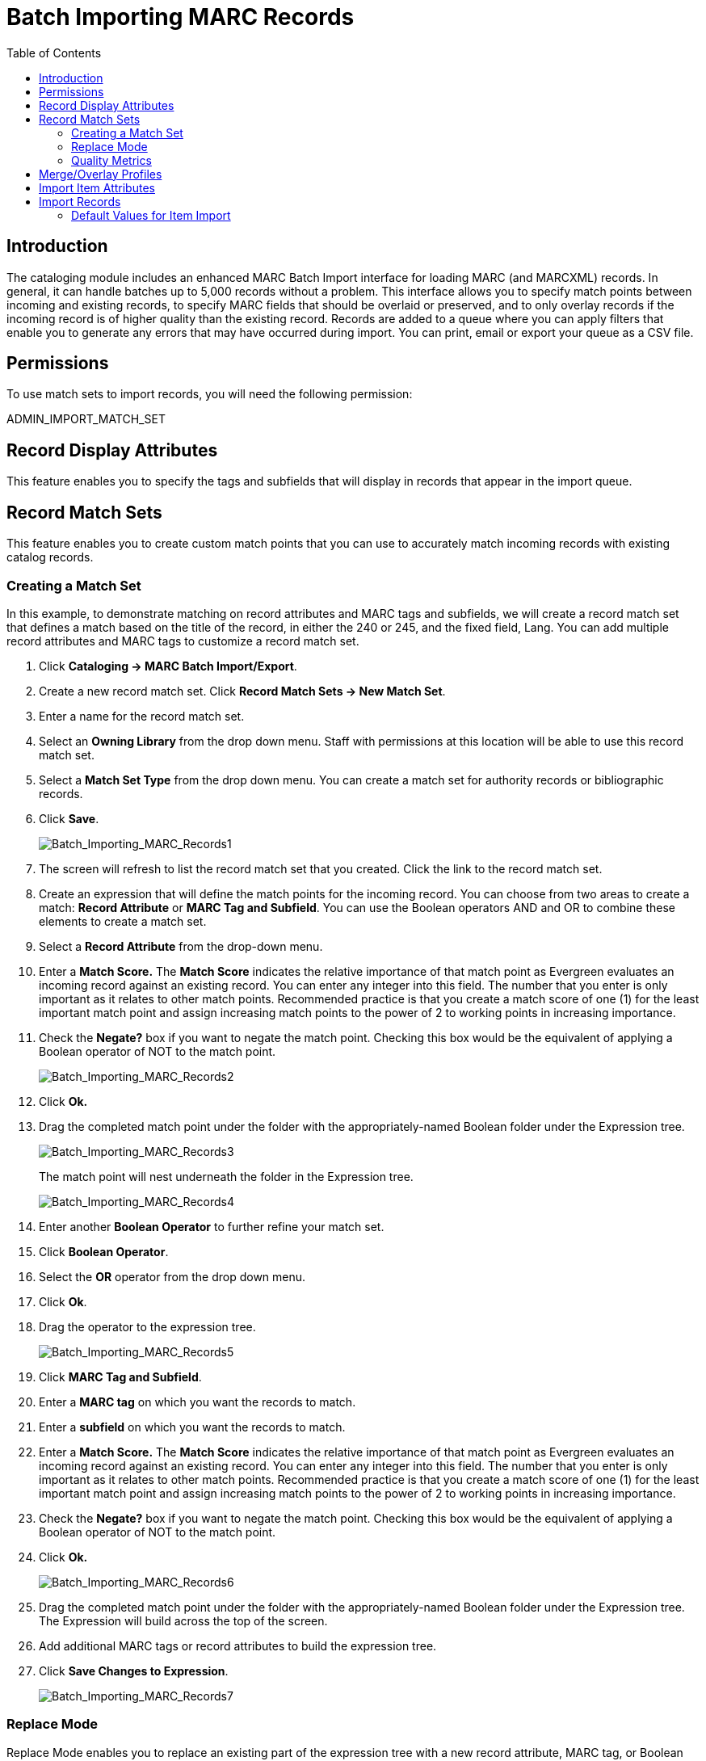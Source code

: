 = Batch Importing MARC Records =
:toc:

== Introduction ==

indexterm:[MARC records,importing,using the staff client]

[[batchimport]]
The cataloging module includes an enhanced MARC Batch Import interface for
loading MARC (and MARCXML) records. In general, it can handle batches up to 5,000 records
without a problem. This interface allows you to specify match points
between incoming and existing records, to specify MARC fields that should be
overlaid or preserved, and to only overlay records if the incoming record is
of higher quality than the existing record. Records are added to a queue where
you can apply filters that enable you to generate any errors that may have
occurred during import. You can print, email or export your queue as a CSV file.

== Permissions ==

To use match sets to import records, you will need the following permission:

ADMIN_IMPORT_MATCH_SET


== Record Display Attributes ==

This feature enables you to specify the tags and subfields that will display in
records that appear in the import queue. 


[[matchsets]]
== Record Match Sets ==

This feature enables you to create custom match points that you can use to
accurately match incoming records with existing catalog records.  
  
=== Creating a Match Set ===

In this example, to demonstrate matching on record attributes and MARC tags and
subfields, we will create a record match set that defines a match based on the
title of the record, in either the 240 or 245, and the fixed field, Lang.  You
can add multiple record attributes and MARC tags to customize a record match
set.
 

. Click *Cataloging -> MARC Batch Import/Export*.

. Create a new record match set.  Click *Record Match Sets -> New Match Set*.

. Enter a name for the record match set.

. Select an *Owning Library* from the drop down menu.  Staff with permissions
at this location will be able to use this record match set.

. Select a *Match Set Type* from the drop down menu.  You can create a match
set for authority records or bibliographic records.

. Click *Save*.
+
image::media/Batch_Importing_MARC_Records1.jpg[Batch_Importing_MARC_Records1]

. The screen will refresh to list the record match set that you created. Click
the link to the record match set.

. Create an expression that will define the match points for the incoming
record.  You can choose from two areas to create a match: *Record Attribute* or
*MARC Tag and Subfield*.  You can use the Boolean operators AND and OR to
combine these elements to create a match set.

. Select a *Record Attribute* from the drop-down menu.

. Enter a *Match Score.*  The *Match Score* indicates the relative importance
of that match point as Evergreen evaluates an incoming record against an
existing record. You can enter any integer into this field.  The number that
you enter is only important as it relates to other match points.  Recommended
practice is that you create a match score of one (1) for the least important
match point and assign increasing match points to the power of 2 to working
points in increasing importance.

. Check the *Negate?* box if you want to negate the match point. Checking
this box would be the equivalent of applying a Boolean operator of NOT to the
match point.
+
image::media/Batch_Importing_MARC_Records2.jpg[Batch_Importing_MARC_Records2]

. Click *Ok.*

. Drag the completed match point under the folder with the
appropriately-named Boolean folder under the Expression tree.
+
image::media/Batch_Importing_MARC_Records3.jpg[Batch_Importing_MARC_Records3]
+
The match point will nest underneath the folder in the Expression tree.
+
image::media/Batch_Importing_MARC_Records4.jpg[Batch_Importing_MARC_Records4]

. Enter another *Boolean Operator* to further refine your match set.

. Click *Boolean Operator*.

. Select the *OR* operator from the drop down menu.

. Click *Ok*.

. Drag the operator to the expression tree.
+
image::media/Batch_Importing_MARC_Records5.jpg[Batch_Importing_MARC_Records5]

. Click *MARC Tag and Subfield*.

. Enter a *MARC tag* on which you want the records to match.

. Enter a *subfield* on which you want the records to match.

. Enter a *Match Score.*  The *Match Score* indicates the relative importance
of that match point as Evergreen evaluates an incoming record against an
existing record. You can enter any integer into this field.  The number that
you enter is only important as it relates to other match points.  Recommended
practice is that you create a match score of one (1) for the least important
match point and assign increasing match points to the power of 2 to working
points in increasing importance.

. Check the *Negate?* box if you want to negate the match point.  Checking
this box would be the equivalent of applying a Boolean operator of NOT to the
match point.

. Click *Ok.*
+
image::media/Batch_Importing_MARC_Records6.jpg[Batch_Importing_MARC_Records6]

. Drag the completed match point under the folder with the
appropriately-named Boolean folder under the Expression tree. The Expression
will build across the top of the screen.

. Add additional MARC tags or record attributes to build the expression tree.

. Click *Save Changes to Expression*.
+
image::media/Batch_Importing_MARC_Records7.jpg[Batch_Importing_MARC_Records7]

=== Replace Mode ===

Replace Mode enables you to replace an existing part of the expression tree
with a new record attribute, MARC tag, or Boolean operator.  For example, if
the top of the tree is AND, in Replace Mode, you could change that to an OR.

. Create a working match point.

. Click *Enter Replace Mode*.

. Highlight the piece of the tree that you want to replace.

. Drag the replacement piece over the highlighted piece.

. Click *Exit Replace Mode*.


=== Quality Metrics ===

. Set the *Quality Metrics for this Match Set*.  Quality metrics are used to
determine the overall quality of a record.  Each metric is given a weight and
the total quality value for a record is equal to the sum of all metrics that
apply to that record.  For example, a record that has been cataloged thoroughly
and contains accurate data would be more valuable than one of poor quality. You
may want to ensure that the incoming record is of the same or better quality
than the record that currently exists in your catalog; otherwise, you may want
the match to fail.  The quality metric is optional.

. You can create quality metrics based on the record attribute or the MARC Tag
and Subfield.

. Click *Record Attribute.*

. Select an attribute from the drop down menu.

. Enter a value for the attribute.

. Enter a match score.  You can enter any integer into this field. The number
that you enter is only important as it relates to other quality values for the
current configuration.  Higher scores would indicate increasing quality of
incoming records. You can, as in the expression match score, increase the
quality points by increasing subsequent records by a power of 2 (two).

. Click *Ok*.
+
image::media/Batch_Importing_MARC_Records8.jpg[Batch_Importing_MARC_Records8]

== Merge/Overlay Profiles ==

If Evergreen finds a match for an incoming record in the database, you need to identify which fields should be replaced, which should be preserved, and which should be added to the record.
Click the Merge/Overlay Profiles button to create a profile that contains this information.

You can use these profiles when importing records through the MARC Batch Importer or Acquisitions Load MARC Order Records interface.

You can create a new profile by clicking the New Merge Profile button. Available options for handling the fields include:

. _Preserve specification_ - fields in the existing record that should be preserved.

. _Replace specification_ - fields in existing record that should be replaced by those in the incoming record.

. _Add specification_ - fields from incoming record that should be added to existing record (in addition to any already there.)

. _Remove specification_ - fields that should be removed from incoming record.

. _Update bib source_ - If this value is false, just the bibliographic data will be updated when you overlay a new MARC record.  If it is true, then Evergreen will also update
the record's bib source to the one you select on import; the last edit date to the date the new record is imported, and the last editor to the person who imported the new
record.

You can add multiple tags to the specification options, separating each tag with a comma.


== Import Item Attributes ==
If you are importing items with your records, you will need to map the data in
your holdings tag to fields in the item record. Click the *Holdings Import
Profile* button to map this information.

. Click the *New Definition* button to create a new mapping for the holdings tag.
. Add a *Name* for the definition.
. Use the *Tag* field to identify the MARC tag that contains your holdings
  information.
. Add the subfields that contain specific item information to the appropriate
  item field.
. At a minimum, you should add the subfields that identify the *Circulating
Library*, the *Owning Library*, the *Call Number* and the *Barcode*.

NOTE: All fields (except for Name and Tag) can contain a MARC subfield code
(such as "a") or an XPATH query. You can also use the
related library settings to set defaults for some of these fields.

image::media/batch_import_profile.png[Partial Screenshot of a Holdings Import Profile]

.Holdings Import Profile Fields
[options="header"]
|=============================
|Field | Recommended | Description
|Name | Yes | Name you will choose from the MARC Batch Import screen
|Tag | Yes | MARC Holdings Tag/Field (e.g. 949). Use the Tag field to
identify the MARC tag that contains your holdings information.
|Barcode | Yes |
|Call Number | Yes |
|Circulating Library | Yes |
|Owning Library | Yes |
|Alert Message ||
|Circulate ||
|Circulate As MARC Type ||
|Circulation Modifier ||
|Copy Number ||
|Deposit ||
|Deposit Amount ||
|Holdable ||
|OPAC Visible ||
|Overlay Match ID || The copy ID of an existing item to overlay
|Parts Data || Of the format `PART LABEL 1\|PART LABEL 2`.
|Price ||
|Private Note ||
|Public Note ||
|Reference ||
|Shelving Location ||
|Stat Cat Data || Of the format `CATEGORY 1\|VALUE 1\|\|CATEGORY 2\|VALUE 2`.
If you are overlaying existing items which already have stat cats
attached to them, the overlay process will keep those values unless the
incoming items contain updated values for matching categories.
|Status ||
|=============================


== Import Records ==

The *Import Records* interface incorporates record match sets, quality metrics,
more merging options, and improved ways to manage your queue.  In this example,
we will import a batch of records.  One of the records in the queue will
contain a matching record in the catalog that is of lower quality than the
incoming record.  We will import the record according to the guidelines set by
our record match set, quality metrics, and merge/overlay choices that we will
select.

. Select a *Record Type* from the drop down menu.

. Create a queue to which you can upload your records, or add you records to
an existing queue.  Queues are linked to match sets and a holdings import
profile. You cannot change a holdings import or record match set for a queue.

. Select a *Record Match Set* from the drop down menu.

. Select a *Holdings Import Profile* if you want to import holdings that are
attached to your records.

. Select a *Record Source* from the drop down menu.

. Select a *Merge Profile*.  Merge profiles enable you to specify which tags
should be removed or preserved in incoming records.

. Choose one of the following import options if you want to auto-import
records:

.. *Merge on Single Match* - Using the Record Match Set, Evergreen will only
attempt to perform the merge/overlay action if only one match was found in the
catalog.

.. *Merge on Best Match* - If more than one match is found in the catalog for a
given record, Evergreen will attempt to perform the merge/overlay action with
the best match as defined by the match score and quality metric.
+
NOTE: Quality ratio affects only the *Merge on Single Match* and *Merge on Best
Match* options.

. Enter a *Best/Single Match Minimum Quality Ratio.*  Divide the incoming
record quality score by the record quality score of the best match that might
exist in the catalog.  By default, Evergreen will assign any record a quality
score of 1 (one).  If you want to ensure that the inbound record is only
imported when it has a higher quality than the best match, then you must enter
a ratio that is higher than 1.  For example, if you want the incoming record to
have twice the quality of an existing record, then you should enter a 2 (two)
in this field.  If you want to bypass all quality restraints, enter a 0 (zero)
in this field.

. Select an *Insufficient Quality Fall-Through Profile* if desired.  This
field enables you to indicate that if the inbound record does not meet the
configured quality standards, then you may still import the record using an
alternate merge profile.  This field is typically used for selecting a merge
profile that allows the user to import holdings attached to a lower quality
record without replacing the existing (target) record with the incoming record.
This field is optional.  

. Under *Copy Import Actions*, choose _Auto-overlay In-process Acquisitions
Copies_ if you want to overlay temporary copies that were created by the
Acquisitions module.  The system will attempt to overlay copies that:

* have associated lineitem details (that is, they were created by the acquisitions process),
* that lineitem detail has the same owning_lib as the incoming copy's owning_lib, and
* the current copy associated with that lineitem detail is _In process_.

. *Browse* to find the appropriate file, and click *Upload*.  The file will
be uploaded to a queue. The file can be in either MARC or MARCXML format.
+
image::media/marc_batch_import_acq_overlay.png[Batch Importing MARC Records]

. The screen will display records that have been uploaded to your queue. Above
the table there are three sections:
  * *Queue Actions* lists common actions for this queue. _Export Non-Imported
Records_ will export a MARC file of records that failed to import, allowing
those records to be edited as needed and imported separately. (Those
records can be viewed by clicking the _Limit to Non-Imported Records_
filter.)
  * *Queue Summary* shows a brief summary of the records included in the queue.
  * *Queue Filters* provides options for limiting which records display in the
table.
+
image::media/Batch_Importing_MARC_Records15.jpg[Batch_Importing_MARC_Records15]

. If Evergreen indicates that matching records exist, then click the
*Matches* link to view the matching records.  Check the box adjacent to the
existing record that you want to merge with the incoming record. 
+
image::media/Batch_Importing_MARC_Records10.jpg[Batch_Importing_MARC_Records10]

. Click *Back to Import Queue*.

. Check the boxes of the records that you want to import, and click *Import
Selected Records*, or click *Import All Records*.

. A pop up window will offer you the same import choices that were present on
the *Import Records* screen.  You can choose one of the import options, or
click *Import*.
+
image::media/marc_batch_import_popup.png[Batch Importing MARC Records Popup]

. The screen will refresh.  The *Queue Summary* indicates that the record was
imported.  The *Import Time* column records the date that the record was
imported. Also, the *Imported As* column should now display the database ID (also known as the bib record number) for the imported record.
+
image::media/Batch_Importing_MARC_Records12.jpg[Batch_Importing_MARC_Records12] 

. You can confirm that the record was imported by using the value of the *Imported As* column by selecting the menu *Cataloging* -> *Retrieve title by database ID* and using the supplied *Imported As* number. Alternatively, you can search the catalog to confirm that the record was imported.
+
image::media/Batch_Importing_MARC_Records14.jpg[Batch_Importing_MARC_Records14] 


Default Values for Item Import 
~~~~~~~~~~~~~~~~~~~~~~~~~~~~~~

Evergreen now supports additional functionality for importing items through *Cataloging* -> *MARC Batch Import/Export*.  When items are imported via a *Holdings Import Profile* in *Cataloging* -> *MARC Batch Import/Export*, Evergreen will create an item-level record for each copy.  If an item barcode, call number, shelving location, or circulation modifier is not set in the embedded holdings, Evergreen will apply a default value based on the configured Library Settings.  A default prefix can be applied to the auto-generated call numbers and item barcodes.

The following *Library Settings* can be configured to apply these default values to imported items:

* *Vandelay: Generate Default Barcodes* —Auto-generate default item barcodes when no item barcode is present

* *Vandelay: Default Barcode Prefix* —Apply this prefix to any auto-generated item barcodes

* *Vandelay: Generate Default Call Numbers* —Auto-generate default item call numbers when no item call number is present

* *Vandelay: Default Call Number Prefix* —Apply this prefix to any auto-generated item call numbers

* *Vandelay: Default Copy Location* —Default copy location value for imported items

* *Vandelay: Default Circulation Modifier* —Default circulation modifier value for imported items

